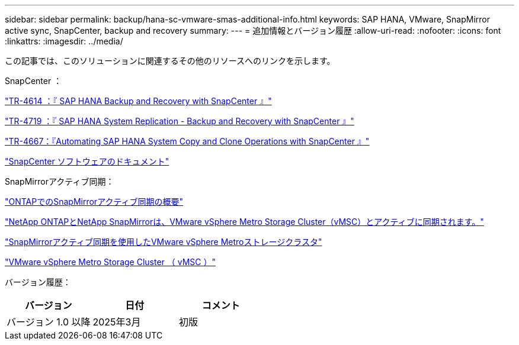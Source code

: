 ---
sidebar: sidebar 
permalink: backup/hana-sc-vmware-smas-additional-info.html 
keywords: SAP HANA, VMware, SnapMirror active sync, SnapCenter, backup and recovery 
summary:  
---
= 追加情報とバージョン履歴
:allow-uri-read: 
:nofooter: 
:icons: font
:linkattrs: 
:imagesdir: ../media/


[role="lead"]
この記事では、このソリューションに関連するその他のリソースへのリンクを示します。

SnapCenter ：

https://docs.netapp.com/us-en/netapp-solutions-sap/backup/saphana-br-scs-overview.html["TR-4614 ：『 SAP HANA Backup and Recovery with SnapCenter 』"]

https://docs.netapp.com/us-en/netapp-solutions-sap/backup/saphana-sr-scs-sap-hana-system-replication-overview.html["TR-4719 ：『 SAP HANA System Replication - Backup and Recovery with SnapCenter 』"]

https://docs.netapp.com/us-en/netapp-solutions-sap/lifecycle/sc-copy-clone-introduction.html["TR-4667：『Automating SAP HANA System Copy and Clone Operations with SnapCenter 』"]

https://docs.netapp.com/us-en/snapcenter/index.html["SnapCenter ソフトウェアのドキュメント"]

SnapMirrorアクティブ同期：

https://docs.netapp.com/us-en/ontap/snapmirror-active-sync/index.html["ONTAPでのSnapMirrorアクティブ同期の概要"]

https://knowledge.broadcom.com/external/article?legacyId=83370["NetApp ONTAPとNetApp SnapMirrorは、VMware vSphere Metro Storage Cluster（vMSC）とアクティブに同期されます。"]

https://docs.netapp.com/us-en/netapp-solutions/vmware/vmware-vmsc-with-smas.html["SnapMirrorアクティブ同期を使用したVMware vSphere Metroストレージクラスタ"]

https://www.vmware.com/docs/vmware-vsphere-metro-storage-cluster-vmsc["VMware vSphere Metro Storage Cluster （ vMSC ）"]

バージョン履歴：

[cols="33%,33%,33%"]
|===
| バージョン | 日付 | コメント 


| バージョン 1.0 以降 | 2025年3月 | 初版 
|===